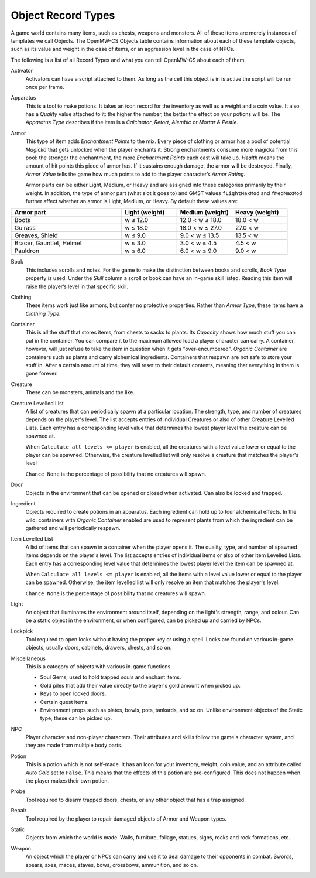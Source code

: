 ###################
Object Record Types
###################

A game world contains many items, such as chests, weapons and monsters. All of
these items are merely instances of templates we call Objects. The OpenMW-CS
Objects table contains information about each of these template objects, such
as its value and weight in the case of items, or an aggression level in the
case of NPCs.

The following is a list of all Record Types and what you can tell OpenMW-CS
about each of them.

Activator
   Activators can have a script attached to them. As long as the cell this
   object is in is active the script will be run once per frame.

Apparatus
   This is a tool to make potions. It takes an icon record for the inventory as
   well as a weight and a coin value. It also has a *Quality* value attached to
   it: the higher the number, the better the effect on your potions will be.
   The *Apparatus Type* describes if the item is a *Calcinator*, *Retort*,
   *Alembic* or *Mortar & Pestle*.

Armor
   This type of item adds *Enchantment Points* to the mix. Every piece of
   clothing or armor has a pool of potential *Magicka* that gets unlocked
   when the player enchants it. Strong enchantments consume more magicka from
   this pool: the stronger the enchantment, the more *Enchantment Points* each
   cast will take up. *Health* means the amount of hit points this piece of
   armor has. If it sustains enough damage, the armor will be destroyed.
   Finally, *Armor Value* tells the game how much points to add to the player
   character’s *Armor Rating*.

   Armor parts can be either Light, Medium, or Heavy and are assigned into these
   categories primarily by their weight. In addition, the type of armor part (what slot it goes to)
   and GMST values ``fLightMaxMod`` and ``fMedMaxMod`` further affect whether an armor is 
   Light, Medium, or Heavy. By default these values are:

.. list-table:: 
   :widths: 40 20 20 20
   :header-rows: 1

   * - Armor part
     - Light (weight)
     - Medium (weight)
     - Heavy (weight) 
   * - Boots
     - w ≤ 12.0
     - 12.0 < w ≤ 18.0
     - 18.0 < w
   * - Guirass
     - w ≤ 18.0
     - 18.0 < w ≤ 27.0
     - 27.0 < w
   * - Greaves, Shield
     - w ≤ 9.0
     - 9.0 < w ≤ 13.5
     - 13.5 < w
   * - Bracer, Gauntlet, Helmet
     - w ≤ 3.0
     - 3.0 < w ≤ 4.5
     - 4.5 < w
   * - Pauldron
     - w ≤ 6.0
     - 6.0 < w ≤ 9.0
     - 9.0 < w



Book
   This includes scrolls and notes. For the game to make the distinction
   between books and scrolls, *Book Type* property is used.
   Under the *Skill* column a scroll or book can have an in-game skill listed.
   Reading this item will raise the player’s level in that specific skill.

Clothing
   These items work just like armors, but confer no protective properties.
   Rather than *Armor Type*, these items have a *Clothing Type*.

Container
   This is all the stuff that stores items, from chests to sacks to plants.
   Its *Capacity* shows how much stuff you can put in the container. You can
   compare it to the maximum allowed load a player character can carry. A
   container, however, will just refuse to take the item in question when it
   gets "over-encumbered". *Organic Container* are containers such as plants
   and carry alchemical ingredients. Containers that respawn are not safe to
   store your stuff in. After a certain amount of time, they will reset to
   their default contents, meaning that everything in them is gone forever.

Creature
   These can be monsters, animals and the like.

Creature Levelled List
   A list of creatures that can periodically spawn at a particular location.
   The strength, type, and number of creatures depends on the player's level.
   The list accepts entries of individual Creatures or also of other Creature
   Levelled Lists. Each entry has a corresponding level value that determines
   the lowest player level the creature can be spawned at.

   When ``Calculate all levels <= player`` is enabled, all the creatures with
   a level value lower or equal to the player can be spawned. Otherwise,
   the creature levelled list will only resolve a creature that matches
   the player's level

   ``Chance None`` is the percentage of possibility that no creatures will spawn.

Door
   Objects in the environment that can be opened or closed when activated. Can
   also be locked and trapped.

Ingredient
   Objects required to create potions in an apparatus. Each ingredient can hold
   up to four alchemical effects. In the wild, containers with *Organic Container*
   enabled are used to represent plants from which the ingredient can be gathered
   and will periodically respawn.

Item Levelled List   
   A list of items that can spawn in a container when the player opens it.
   The quality, type, and number of spawned items depends on the player's level.
   The list accepts entries of individual items or also of other Item
   Levelled Lists. Each entry has a corresponding level value that determines
   the lowest player level the item can be spawned at.

   When ``Calculate all levels <= player`` is enabled, all the items with
   a level value lower or equal to the player can be spawned. Otherwise,
   the item levelled list will only resolve an item that matches the
   player's level.

   ``Chance None`` is the percentage of possibility that no creatures will spawn. 

Light
   An object that illuminates the environment around itself, depending on the
   light's strength, range, and colour. Can be a static object in the environment,
   or when configured, can be picked up and carried by NPCs.

Lockpick
   Tool required to open locks without having the proper key or using a spell.
   Locks are found on various in-game objects, usually doors, cabinets, drawers,
   chests, and so on. 

Miscellaneous
   This is a category of objects with various in-game functions.
   
   * Soul Gems, used to hold trapped souls and enchant items.
   * Gold piles that add their value directly to the player's gold amount when picked up.
   * Keys to open locked doors.
   * Certain quest items.
   * Environment props such as plates, bowls, pots, tankards, and so on. Unlike environment objects of the Static type, these can be picked up.

NPC
   Player character and non-player characters. Their attributes and skills
   follow the game's character system, and they are made from multiple body parts.

Potion
   This is a potion which is not self-made. It has an Icon for your inventory,
   weight, coin value, and an attribute called *Auto Calc* set to ``False``.
   This means that the effects of this potion are pre-configured. This does not
   happen when the player makes their own potion.

Probe
   Tool required to disarm trapped doors, chests, or any other object that has
   a trap assigned.

Repair
   Tool required by the player to repair damaged objects of Armor and Weapon types.

Static
   Objects from which the world is made. Walls, furniture, foliage, statues,
   signs, rocks and rock formations, etc.

Weapon
   An object which the player or NPCs can carry and use it to deal damage
   to their opponents in combat. Swords, spears, axes, maces, staves, bows,
   crossbows, ammunition, and so on.
